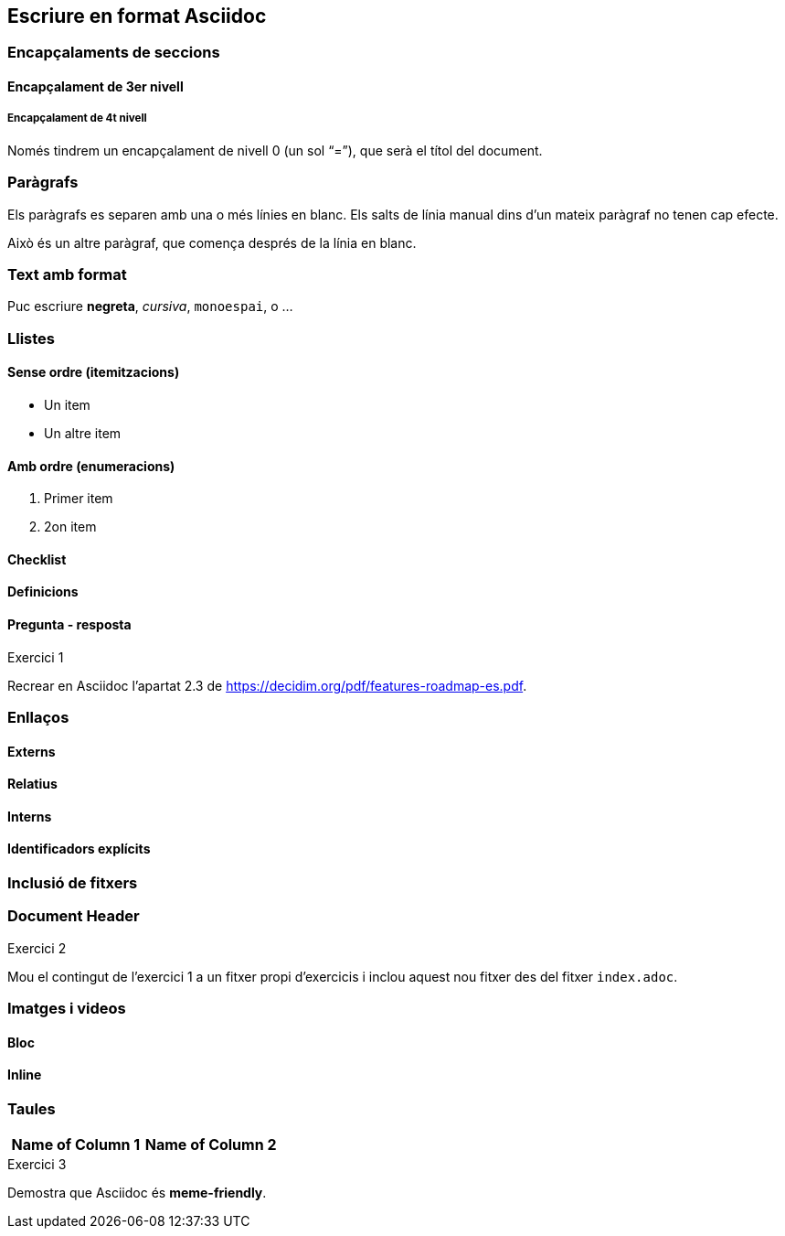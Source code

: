 == Escriure en format Asciidoc

=== Encapçalaments de seccions

==== Encapçalament de 3er nivell

===== Encapçalament de 4t nivell

Només tindrem un encapçalament de nivell 0 (un sol "`=`"), que serà el títol del document.

[#para]
=== Paràgrafs

Els paràgrafs es separen amb una o més línies en blanc. Els salts de línia manual dins d'un mateix paràgraf no tenen cap efecte.

Això és un altre paràgraf, que comença després de la línia en blanc.

=== Text amb format

Puc escriure *negreta*, _cursiva_, `monoespai`, o ...

=== Llistes

==== Sense ordre (itemitzacions)

* Un item
* Un altre item

==== Amb ordre (enumeracions)

. Primer item
. 2on item

==== Checklist

==== Definicions

==== Pregunta - resposta

.Exercici 1
****
Recrear en Asciidoc l'apartat 2.3 de https://decidim.org/pdf/features-roadmap-es.pdf.
****

=== Enllaços

==== Externs

==== Relatius

==== Interns

==== Identificadors explícits

=== Inclusió de fitxers

=== Document Header

.Exercici 2
****
Mou el contingut de l'exercici 1 a un fitxer propi d'exercicis i inclou aquest nou fitxer des del fitxer `index.adoc`.
****

=== Imatges i videos

==== Bloc

==== Inline

=== Taules

[%header, cols="1,1"]
|===
|Name of Column 1
|Name of Column 2
|===

.Exercici 3
****
Demostra que Asciidoc és *meme-friendly*.
****
